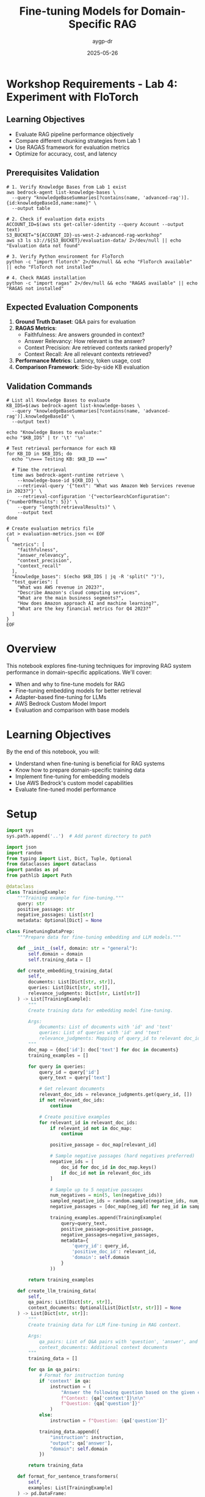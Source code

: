 #+TITLE: Fine-tuning Models for Domain-Specific RAG
#+AUTHOR: aygp-dr
#+DATE: 2025-05-26
#+PROPERTY: header-args:python :results output :mkdirp yes

* Workshop Requirements - Lab 4: Experiment with FloTorch

** Learning Objectives
- Evaluate RAG pipeline performance objectively
- Compare different chunking strategies from Lab 1
- Use RAGAS framework for evaluation metrics
- Optimize for accuracy, cost, and latency

** Prerequisites Validation

#+BEGIN_SRC shell
# 1. Verify Knowledge Bases from Lab 1 exist
aws bedrock-agent list-knowledge-bases \
  --query "knowledgeBaseSummaries[?contains(name, 'advanced-rag')].{id:knowledgeBaseId,name:name}" \
  --output table

# 2. Check if evaluation data exists
ACCOUNT_ID=$(aws sts get-caller-identity --query Account --output text)
S3_BUCKET="${ACCOUNT_ID}-us-west-2-advanced-rag-workshop"
aws s3 ls s3://${S3_BUCKET}/evaluation-data/ 2>/dev/null || echo "Evaluation data not found"

# 3. Verify Python environment for FloTorch
python -c "import flotorch" 2>/dev/null && echo "FloTorch available" || echo "FloTorch not installed"

# 4. Check RAGAS installation
python -c "import ragas" 2>/dev/null && echo "RAGAS available" || echo "RAGAS not installed"
#+END_SRC

** Expected Evaluation Components

1. **Ground Truth Dataset**: Q&A pairs for evaluation
2. **RAGAS Metrics**:
   - Faithfulness: Are answers grounded in context?
   - Answer Relevancy: How relevant is the answer?
   - Context Precision: Are retrieved contexts ranked properly?
   - Context Recall: Are all relevant contexts retrieved?
3. **Performance Metrics**: Latency, token usage, cost
4. **Comparison Framework**: Side-by-side KB evaluation

** Validation Commands

#+BEGIN_SRC shell
# List all Knowledge Bases to evaluate
KB_IDS=$(aws bedrock-agent list-knowledge-bases \
  --query "knowledgeBaseSummaries[?contains(name, 'advanced-rag')].knowledgeBaseId" \
  --output text)

echo "Knowledge Bases to evaluate:"
echo "$KB_IDS" | tr '\t' '\n'

# Test retrieval performance for each KB
for KB_ID in $KB_IDS; do
  echo "\n=== Testing KB: $KB_ID ==="
  
  # Time the retrieval
  time aws bedrock-agent-runtime retrieve \
    --knowledge-base-id ${KB_ID} \
    --retrieval-query '{"text": "What was Amazon Web Services revenue in 2023?"}' \
    --retrieval-configuration '{"vectorSearchConfiguration": {"numberOfResults": 5}}' \
    --query "length(retrievalResults)" \
    --output text
done

# Create evaluation metrics file
cat > evaluation-metrics.json << EOF
{
  "metrics": [
    "faithfulness",
    "answer_relevancy",
    "context_precision",
    "context_recall"
  ],
  "knowledge_bases": $(echo $KB_IDS | jq -R 'split(" ")'),
  "test_queries": [
    "What was AWS revenue in 2023?",
    "Describe Amazon's cloud computing services",
    "What are the main business segments?",
    "How does Amazon approach AI and machine learning?",
    "What are the key financial metrics for Q4 2023?"
  ]
}
EOF
#+END_SRC

* Overview

This notebook explores fine-tuning techniques for improving RAG system performance in domain-specific applications. We'll cover:
- When and why to fine-tune models for RAG
- Fine-tuning embedding models for better retrieval
- Adapter-based fine-tuning for LLMs
- AWS Bedrock Custom Model Import
- Evaluation and comparison with base models

* Learning Objectives

By the end of this notebook, you will:
- Understand when fine-tuning is beneficial for RAG systems
- Know how to prepare domain-specific training data
- Implement fine-tuning for embedding models
- Use AWS Bedrock's custom model capabilities
- Evaluate fine-tuned model performance

* Setup

#+begin_src python
import sys
sys.path.append('..')  # Add parent directory to path

import json
import random
from typing import List, Dict, Tuple, Optional
from dataclasses import dataclass
import pandas as pd
from pathlib import Path

@dataclass
class TrainingExample:
    """Training example for fine-tuning."""
    query: str
    positive_passage: str
    negative_passages: List[str]
    metadata: Optional[Dict] = None

class FinetuningDataPrep:
    """Prepare data for fine-tuning embedding and LLM models."""
    
    def __init__(self, domain: str = "general"):
        self.domain = domain
        self.training_data = []
    
    def create_embedding_training_data(
        self,
        documents: List[Dict[str, str]],
        queries: List[Dict[str, str]],
        relevance_judgments: Dict[str, List[str]]
    ) -> List[TrainingExample]:
        """
        Create training data for embedding model fine-tuning.
        
        Args:
            documents: List of documents with 'id' and 'text'
            queries: List of queries with 'id' and 'text'
            relevance_judgments: Mapping of query_id to relevant doc_ids
        """
        doc_map = {doc['id']: doc['text'] for doc in documents}
        training_examples = []
        
        for query in queries:
            query_id = query['id']
            query_text = query['text']
            
            # Get relevant documents
            relevant_doc_ids = relevance_judgments.get(query_id, [])
            if not relevant_doc_ids:
                continue
            
            # Create positive examples
            for relevant_id in relevant_doc_ids:
                if relevant_id not in doc_map:
                    continue
                
                positive_passage = doc_map[relevant_id]
                
                # Sample negative passages (hard negatives preferred)
                negative_ids = [
                    doc_id for doc_id in doc_map.keys()
                    if doc_id not in relevant_doc_ids
                ]
                
                # Sample up to 5 negative passages
                num_negatives = min(5, len(negative_ids))
                sampled_negative_ids = random.sample(negative_ids, num_negatives)
                negative_passages = [doc_map[neg_id] for neg_id in sampled_negative_ids]
                
                training_examples.append(TrainingExample(
                    query=query_text,
                    positive_passage=positive_passage,
                    negative_passages=negative_passages,
                    metadata={
                        'query_id': query_id,
                        'positive_doc_id': relevant_id,
                        'domain': self.domain
                    }
                ))
        
        return training_examples
    
    def create_llm_training_data(
        self,
        qa_pairs: List[Dict[str, str]],
        context_documents: Optional[List[Dict[str, str]]] = None
    ) -> List[Dict[str, str]]:
        """
        Create training data for LLM fine-tuning in RAG context.
        
        Args:
            qa_pairs: List of Q&A pairs with 'question', 'answer', and optional 'context'
            context_documents: Additional context documents
        """
        training_data = []
        
        for qa in qa_pairs:
            # Format for instruction tuning
            if 'context' in qa:
                instruction = (
                    "Answer the following question based on the given context.\n\n"
                    f"Context: {qa['context']}\n\n"
                    f"Question: {qa['question']}"
                )
            else:
                instruction = f"Question: {qa['question']}"
            
            training_data.append({
                "instruction": instruction,
                "output": qa['answer'],
                "domain": self.domain
            })
        
        return training_data
    
    def format_for_sentence_transformers(
        self,
        examples: List[TrainingExample]
    ) -> pd.DataFrame:
        """Format data for sentence-transformers training."""
        data = []
        
        for ex in examples:
            # Positive pair
            data.append({
                'query': ex.query,
                'passage': ex.positive_passage,
                'label': 1.0
            })
            
            # Negative pairs
            for neg_passage in ex.negative_passages:
                data.append({
                    'query': ex.query,
                    'passage': neg_passage,
                    'label': 0.0
                })
        
        return pd.DataFrame(data)
    
    def save_training_data(self, data: List, output_path: str, format: str = "jsonl"):
        """Save training data to file."""
        output_path = Path(output_path)
        output_path.parent.mkdir(parents=True, exist_ok=True)
        
        if format == "jsonl":
            with open(output_path, 'w') as f:
                for item in data:
                    f.write(json.dumps(item) + '\n')
        elif format == "csv":
            pd.DataFrame(data).to_csv(output_path, index=False)
        else:
            raise ValueError(f"Unsupported format: {format}")
#+end_src

* Fine-tuning Embedding Models

** Preparing Domain-Specific Training Data

#+begin_src python
# Example: Creating training data for a medical domain RAG system
prep = FinetuningDataPrep(domain="medical")

# Sample medical documents
documents = [
    {"id": "doc1", "text": "Hypertension is a chronic medical condition where blood pressure in the arteries is persistently elevated."},
    {"id": "doc2", "text": "Diabetes mellitus is a group of metabolic disorders characterized by high blood sugar levels."},
    {"id": "doc3", "text": "Antibiotics are medications used to treat bacterial infections by killing or inhibiting bacteria growth."},
    {"id": "doc4", "text": "The heart is a muscular organ that pumps blood throughout the body via the circulatory system."},
    {"id": "doc5", "text": "Vaccines work by training the immune system to recognize and fight specific pathogens."},
]

# Sample queries with relevance judgments
queries = [
    {"id": "q1", "text": "What causes high blood pressure?"},
    {"id": "q2", "text": "How do vaccines protect against diseases?"},
    {"id": "q3", "text": "What are the symptoms of diabetes?"},
]

relevance_judgments = {
    "q1": ["doc1"],
    "q2": ["doc5"],
    "q3": ["doc2"],
}

# Create training examples
training_examples = prep.create_embedding_training_data(
    documents, queries, relevance_judgments
)

print(f"Created {len(training_examples)} training examples")
print(f"\nExample training instance:")
print(f"Query: {training_examples[0].query}")
print(f"Positive passage: {training_examples[0].positive_passage[:100]}...")
print(f"Number of negative passages: {len(training_examples[0].negative_passages)}")

# Format for sentence-transformers
df = prep.format_for_sentence_transformers(training_examples)
print(f"\nTraining dataframe shape: {df.shape}")
print(df.head())
#+end_src

** Implementing Fine-tuning with Sentence Transformers

#+begin_src python 
"""Fine-tuning embedding models for domain-specific RAG."""
from sentence_transformers import SentenceTransformer, InputExample, losses
from sentence_transformers.evaluation import EmbeddingSimilarityEvaluator
from torch.utils.data import DataLoader
import torch
from typing import List, Tuple, Optional
import numpy as np
from pathlib import Path

class EmbeddingFineTuner:
    """Fine-tune embedding models for better domain-specific retrieval."""
    
    def __init__(
        self,
        base_model: str = "sentence-transformers/all-MiniLM-L6-v2",
        device: str = None
    ):
        self.device = device or ('cuda' if torch.cuda.is_available() else 'cpu')
        self.model = SentenceTransformer(base_model, device=self.device)
        self.base_model_name = base_model
    
    def prepare_training_data(
        self,
        training_examples: List[TrainingExample]
    ) -> List[InputExample]:
        """Convert training examples to sentence-transformers format."""
        input_examples = []
        
        for ex in training_examples:
            # Positive example
            input_examples.append(
                InputExample(
                    texts=[ex.query, ex.positive_passage],
                    label=1.0
                )
            )
            
            # Negative examples
            for neg_passage in ex.negative_passages:
                input_examples.append(
                    InputExample(
                        texts=[ex.query, neg_passage],
                        label=0.0
                    )
                )
        
        return input_examples
    
    def create_dataloader(
        self,
        input_examples: List[InputExample],
        batch_size: int = 16,
        shuffle: bool = True
    ) -> DataLoader:
        """Create DataLoader for training."""
        return DataLoader(
            input_examples,
            batch_size=batch_size,
            shuffle=shuffle
        )
    
    def fine_tune(
        self,
        train_examples: List[TrainingExample],
        val_examples: Optional[List[TrainingExample]] = None,
        epochs: int = 3,
        batch_size: int = 16,
        warmup_steps: int = 100,
        output_path: str = "./fine_tuned_model"
    ):
        """Fine-tune the embedding model."""
        # Prepare training data
        train_input = self.prepare_training_data(train_examples)
        train_dataloader = self.create_dataloader(train_input, batch_size)
        
        # Use Cosine Similarity loss for training
        train_loss = losses.CosineSimilarityLoss(self.model)
        
        # Create evaluator if validation data provided
        evaluator = None
        if val_examples:
            val_input = self.prepare_training_data(val_examples)
            sentences1 = [ex.texts[0] for ex in val_input]
            sentences2 = [ex.texts[1] for ex in val_input]
            scores = [ex.label for ex in val_input]
            
            evaluator = EmbeddingSimilarityEvaluator(
                sentences1, sentences2, scores,
                name='val_similarity'
            )
        
        # Train the model
        self.model.fit(
            train_objectives=[(train_dataloader, train_loss)],
            epochs=epochs,
            warmup_steps=warmup_steps,
            evaluator=evaluator,
            evaluation_steps=500,
            output_path=output_path,
            save_best_model=True
        )
        
        print(f"Model fine-tuned and saved to {output_path}")
    
    def evaluate_retrieval(
        self,
        queries: List[str],
        documents: List[str],
        relevant_indices: List[List[int]],
        k: int = 5
    ) -> Dict[str, float]:
        """Evaluate retrieval performance."""
        # Encode queries and documents
        query_embeddings = self.model.encode(queries, convert_to_tensor=True)
        doc_embeddings = self.model.encode(documents, convert_to_tensor=True)
        
        # Calculate similarities
        similarities = torch.nn.functional.cosine_similarity(
            query_embeddings.unsqueeze(1),
            doc_embeddings.unsqueeze(0),
            dim=2
        )
        
        # Calculate metrics
        metrics = {
            'recall@k': 0.0,
            'precision@k': 0.0,
            'mrr': 0.0  # Mean Reciprocal Rank
        }
        
        for i, relevant_docs in enumerate(relevant_indices):
            # Get top-k documents
            top_k_indices = torch.topk(similarities[i], k).indices.cpu().numpy()
            
            # Calculate recall
            relevant_in_top_k = len(set(top_k_indices) & set(relevant_docs))
            metrics['recall@k'] += relevant_in_top_k / len(relevant_docs)
            
            # Calculate precision
            metrics['precision@k'] += relevant_in_top_k / k
            
            # Calculate MRR
            for rank, doc_idx in enumerate(top_k_indices):
                if doc_idx in relevant_docs:
                    metrics['mrr'] += 1 / (rank + 1)
                    break
        
        # Average metrics
        num_queries = len(queries)
        metrics = {k: v / num_queries for k, v in metrics.items()}
        
        return metrics
    
    def compare_with_base_model(
        self,
        test_queries: List[str],
        test_documents: List[str],
        relevant_indices: List[List[int]],
        fine_tuned_path: str,
        k: int = 5
    ):
        """Compare fine-tuned model with base model."""
        # Evaluate base model
        print("Evaluating base model...")
        base_metrics = self.evaluate_retrieval(
            test_queries, test_documents, relevant_indices, k
        )
        
        # Load and evaluate fine-tuned model
        print("Evaluating fine-tuned model...")
        self.model = SentenceTransformer(fine_tuned_path)
        finetuned_metrics = self.evaluate_retrieval(
            test_queries, test_documents, relevant_indices, k
        )
        
        # Print comparison
        print("\n=== Model Comparison ===")
        print(f"{'Metric':<15} {'Base Model':<15} {'Fine-tuned':<15} {'Improvement':<15}")
        print("-" * 60)
        
        for metric in base_metrics:
            base_val = base_metrics[metric]
            tuned_val = finetuned_metrics[metric]
            improvement = ((tuned_val - base_val) / base_val) * 100
            print(f"{metric:<15} {base_val:<15.3f} {tuned_val:<15.3f} {improvement:>+14.1f}%")
#+end_src

** Example: Fine-tuning for Medical Domain

#+begin_src python
# Initialize fine-tuner
fine_tuner = EmbeddingFineTuner(base_model="sentence-transformers/all-MiniLM-L6-v2")

# Create more comprehensive medical training data
medical_docs = [
    {"id": "d1", "text": "Insulin resistance occurs when cells fail to respond normally to insulin, leading to type 2 diabetes."},
    {"id": "d2", "text": "ACE inhibitors are medications that help relax blood vessels and lower blood pressure."},
    {"id": "d3", "text": "The COVID-19 vaccine uses mRNA technology to teach cells how to make spike proteins."},
    {"id": "d4", "text": "Chronic kidney disease is the gradual loss of kidney function over time."},
    {"id": "d5", "text": "Statins are drugs that lower cholesterol levels in the blood."},
    {"id": "d6", "text": "MRI scans use magnetic fields and radio waves to create detailed body images."},
    {"id": "d7", "text": "Chemotherapy uses drugs to destroy cancer cells by stopping their growth."},
    {"id": "d8", "text": "The immune system protects the body from infections and diseases."},
]

medical_queries = [
    {"id": "q1", "text": "How do blood pressure medications work?"},
    {"id": "q2", "text": "What is the mechanism of mRNA vaccines?"},
    {"id": "q3", "text": "Treatment options for high cholesterol"},
    {"id": "q4", "text": "How does chemotherapy treat cancer?"},
]

medical_relevance = {
    "q1": ["d2"],
    "q2": ["d3"],
    "q3": ["d5"],
    "q4": ["d7"],
}

# Create training examples
train_examples = prep.create_embedding_training_data(
    medical_docs, medical_queries, medical_relevance
)

print(f"Training with {len(train_examples)} examples")

# Note: Actual fine-tuning would require more data and computational resources
# This is a demonstration of the process

# Evaluate without fine-tuning (baseline)
test_queries = ["medication for hypertension", "vaccine technology", "cancer treatment"]
test_docs = [doc["text"] for doc in medical_docs]
relevant_indices = [[1], [2], [6]]  # Indices of relevant documents

print("\nBaseline evaluation:")
baseline_metrics = fine_tuner.evaluate_retrieval(
    test_queries, test_docs, relevant_indices, k=3
)
for metric, value in baseline_metrics.items():
    print(f"{metric}: {value:.3f}")
#+end_src

* Fine-tuning LLMs for RAG-Specific Tasks

#+begin_src python 
"""Fine-tuning LLMs for RAG-specific tasks."""
import json
from typing import List, Dict, Optional
import torch
from transformers import (
    AutoModelForCausalLM,
    AutoTokenizer,
    TrainingArguments,
    Trainer,
    DataCollatorForLanguageModeling
)
from datasets import Dataset
import numpy as np

class RAGLLMFineTuner:
    """Fine-tune LLMs for RAG-specific response generation."""
    
    def __init__(
        self,
        model_name: str = "microsoft/phi-2",  # Small model for demonstration
        device: str = None
    ):
        self.device = device or ('cuda' if torch.cuda.is_available() else 'cpu')
        self.model_name = model_name
        self.tokenizer = AutoTokenizer.from_pretrained(model_name)
        self.model = AutoModelForCausalLM.from_pretrained(
            model_name,
            torch_dtype=torch.float16 if torch.cuda.is_available() else torch.float32
        )
        
        # Add padding token if not present
        if self.tokenizer.pad_token is None:
            self.tokenizer.pad_token = self.tokenizer.eos_token
    
    def prepare_rag_training_data(
        self,
        examples: List[Dict[str, str]]
    ) -> Dataset:
        """
        Prepare training data for RAG-specific fine-tuning.
        
        Expected format:
        {
            "query": "user question",
            "context": "retrieved context",
            "response": "expected response"
        }
        """
        def format_example(example):
            # Format for instruction-following
            prompt = (
                "Given the following context, answer the question.\n\n"
                f"Context: {example['context']}\n\n"
                f"Question: {example['query']}\n\n"
                "Answer: "
            )
            
            full_text = prompt + example['response']
            
            # Tokenize
            encoding = self.tokenizer(
                full_text,
                truncation=True,
                max_length=512,
                padding='max_length'
            )
            
            # Create labels (mask the prompt part)
            labels = encoding['input_ids'].copy()
            prompt_length = len(self.tokenizer.encode(prompt, truncation=True))
            labels[:prompt_length] = [-100] * prompt_length  # Ignore prompt in loss
            
            encoding['labels'] = labels
            return encoding
        
        # Convert to dataset
        dataset = Dataset.from_list(examples)
        dataset = dataset.map(format_example, remove_columns=dataset.column_names)
        
        return dataset
    
    def create_rag_specific_prompts(self) -> List[Dict[str, str]]:
        """Create training examples for different RAG scenarios."""
        examples = [
            # Factual answering with context
            {
                "query": "What is the capital of France?",
                "context": "France is a country in Western Europe. Its capital and largest city is Paris, which is known for landmarks like the Eiffel Tower.",
                "response": "The capital of France is Paris."
            },
            # Synthesis from multiple sources
            {
                "query": "How do neural networks learn?",
                "context": "Neural networks learn through backpropagation, adjusting weights based on error. The process involves forward pass, loss calculation, and gradient descent to minimize error.",
                "response": "Neural networks learn through a process called backpropagation, where they adjust their weights based on the error between predicted and actual outputs. This involves computing gradients and using gradient descent to minimize the loss function."
            },
            # Handling insufficient context
            {
                "query": "What is the population of Mars?",
                "context": "Mars is the fourth planet from the Sun. It has a thin atmosphere and is often called the Red Planet due to iron oxide on its surface.",
                "response": "I don't have information about the population of Mars in the provided context. Mars is a planet and doesn't have a human population, though various space agencies have plans for future Mars colonization."
            },
            # Combining context with reasoning
            {
                "query": "Why is recycling important?",
                "context": "Recycling reduces waste in landfills, conserves natural resources, and requires less energy than producing new materials. It helps reduce greenhouse gas emissions.",
                "response": "Recycling is important because it reduces waste in landfills, conserves natural resources, requires less energy than creating new materials, and helps reduce greenhouse gas emissions, contributing to environmental protection."
            }
        ]
        
        return examples
    
    def fine_tune_for_rag(
        self,
        training_examples: List[Dict[str, str]],
        output_dir: str = "./fine_tuned_rag_model",
        num_epochs: int = 3,
        batch_size: int = 4,
        learning_rate: float = 5e-5
    ):
        """Fine-tune model for RAG-specific tasks."""
        # Prepare dataset
        train_dataset = self.prepare_rag_training_data(training_examples)
        
        # Training arguments
        training_args = TrainingArguments(
            output_dir=output_dir,
            num_train_epochs=num_epochs,
            per_device_train_batch_size=batch_size,
            per_device_eval_batch_size=batch_size,
            warmup_steps=100,
            weight_decay=0.01,
            logging_dir=f"{output_dir}/logs",
            logging_steps=10,
            save_steps=500,
            evaluation_strategy="steps",
            eval_steps=500,
            save_total_limit=2,
            load_best_model_at_end=True,
            learning_rate=learning_rate,
            fp16=torch.cuda.is_available(),
        )
        
        # Data collator
        data_collator = DataCollatorForLanguageModeling(
            tokenizer=self.tokenizer,
            mlm=False,
        )
        
        # Create trainer
        trainer = Trainer(
            model=self.model,
            args=training_args,
            train_dataset=train_dataset,
            data_collator=data_collator,
            tokenizer=self.tokenizer,
        )
        
        # Train
        trainer.train()
        
        # Save model
        trainer.save_model(output_dir)
        self.tokenizer.save_pretrained(output_dir)
        
        print(f"Model fine-tuned and saved to {output_dir}")
    
    def generate_rag_response(
        self,
        query: str,
        context: str,
        max_length: int = 200,
        temperature: float = 0.7
    ) -> str:
        """Generate response using fine-tuned model."""
        prompt = (
            "Given the following context, answer the question.\n\n"
            f"Context: {context}\n\n"
            f"Question: {query}\n\n"
            "Answer: "
        )
        
        inputs = self.tokenizer(prompt, return_tensors="pt").to(self.device)
        
        with torch.no_grad():
            outputs = self.model.generate(
                **inputs,
                max_length=max_length,
                temperature=temperature,
                do_sample=True,
                pad_token_id=self.tokenizer.pad_token_id
            )
        
        response = self.tokenizer.decode(outputs[0], skip_special_tokens=True)
        
        # Extract only the answer part
        answer_start = response.find("Answer: ") + len("Answer: ")
        return response[answer_start:].strip()

# Create domain-specific training examples
def create_medical_rag_examples() -> List[Dict[str, str]]:
    """Create medical domain training examples."""
    return [
        {
            "query": "What are the symptoms of diabetes?",
            "context": "Diabetes symptoms include increased thirst, frequent urination, extreme hunger, unexplained weight loss, fatigue, blurred vision, and slow-healing sores.",
            "response": "The main symptoms of diabetes include increased thirst and frequent urination, extreme hunger, unexplained weight loss, fatigue, blurred vision, and slow-healing sores or cuts."
        },
        {
            "query": "How do antibiotics work?",
            "context": "Antibiotics work by either killing bacteria or preventing their reproduction. They target specific bacterial processes like cell wall synthesis, protein synthesis, or DNA replication.",
            "response": "Antibiotics work by targeting specific processes in bacteria. They either kill bacteria directly or prevent them from reproducing by interfering with essential functions like cell wall synthesis, protein production, or DNA replication."
        },
        {
            "query": "What lifestyle changes help with hypertension?",
            "context": "Managing hypertension involves reducing sodium intake, regular exercise, maintaining healthy weight, limiting alcohol, managing stress, and following the DASH diet rich in fruits and vegetables.",
            "response": "Lifestyle changes that help with hypertension include reducing sodium intake, exercising regularly, maintaining a healthy weight, limiting alcohol consumption, managing stress, and following a DASH diet that's rich in fruits and vegetables."
        }
    ]

# Demonstrate creating training data
print("=== RAG-Specific LLM Training Examples ===")
examples = create_medical_rag_examples()
for i, ex in enumerate(examples[:2]):
    print(f"\nExample {i+1}:")
    print(f"Query: {ex['query']}")
    print(f"Context: {ex['context'][:100]}...")
    print(f"Expected Response: {ex['response'][:100]}...")
#+end_src

* AWS Bedrock Custom Model Integration

#+begin_src python 
"""Integration with AWS Bedrock for custom models."""
import boto3
import json
from typing import Dict, List, Optional
import time
from datetime import datetime

class BedrockCustomModelManager:
    """Manage custom models in AWS Bedrock."""
    
    def __init__(self, region_name: str = 'us-east-1'):
        self.bedrock = boto3.client('bedrock', region_name=region_name)
        self.bedrock_runtime = boto3.client('bedrock-runtime', region_name=region_name)
        self.s3 = boto3.client('s3', region_name=region_name)
    
    def prepare_training_data_for_bedrock(
        self,
        training_examples: List[Dict[str, str]],
        s3_bucket: str,
        s3_prefix: str = "bedrock-finetuning"
    ) -> str:
        """
        Prepare and upload training data to S3 for Bedrock fine-tuning.
        
        Returns S3 URI of the training data.
        """
        # Format data for Bedrock (JSONL format)
        jsonl_data = []
        for example in training_examples:
            formatted_example = {
                "prompt": f"Context: {example.get('context', '')}\n\nQuestion: {example['query']}\n\nAnswer:",
                "completion": f" {example['response']}"
            }
            jsonl_data.append(json.dumps(formatted_example))
        
        # Save to temporary file
        timestamp = datetime.now().strftime('%Y%m%d_%H%M%S')
        filename = f"training_data_{timestamp}.jsonl"
        
        with open(filename, 'w') as f:
            f.write('\n'.join(jsonl_data))
        
        # Upload to S3
        s3_key = f"{s3_prefix}/{filename}"
        self.s3.upload_file(filename, s3_bucket, s3_key)
        
        s3_uri = f"s3://{s3_bucket}/{s3_key}"
        print(f"Training data uploaded to: {s3_uri}")
        
        return s3_uri
    
    def create_fine_tuning_job(
        self,
        job_name: str,
        base_model_id: str,
        training_data_uri: str,
        output_s3_uri: str,
        hyperparameters: Optional[Dict] = None
    ) -> Dict:
        """
        Create a fine-tuning job in Bedrock.
        
        Note: This is a conceptual implementation. Actual Bedrock fine-tuning
        APIs may differ when available.
        """
        # Default hyperparameters
        if hyperparameters is None:
            hyperparameters = {
                "epochs": "3",
                "batch_size": "8",
                "learning_rate": "5e-5",
                "warmup_steps": "100"
            }
        
        # Create fine-tuning job (conceptual - actual API may differ)
        job_config = {
            "jobName": job_name,
            "baseModelIdentifier": base_model_id,
            "trainingDataConfig": {
                "s3Uri": training_data_uri
            },
            "outputDataConfig": {
                "s3Uri": output_s3_uri
            },
            "hyperParameters": hyperparameters,
            "roleArn": "arn:aws:iam::123456789012:role/BedrockFineTuningRole"  # Replace with actual role
        }
        
        print(f"Creating fine-tuning job: {job_name}")
        print(f"Base model: {base_model_id}")
        print(f"Training data: {training_data_uri}")
        
        # In a real implementation, this would call the Bedrock API
        # response = self.bedrock.create_model_customization_job(**job_config)
        
        # Simulated response
        response = {
            "jobArn": f"arn:aws:bedrock:us-east-1:123456789012:model-customization-job/{job_name}",
            "status": "InProgress"
        }
        
        return response
    
    def monitor_fine_tuning_job(self, job_name: str) -> Dict:
        """Monitor the status of a fine-tuning job."""
        # In real implementation:
        # response = self.bedrock.get_model_customization_job(jobIdentifier=job_name)
        
        # Simulated monitoring
        print(f"Monitoring job: {job_name}")
        statuses = ["InProgress", "InProgress", "Completed"]
        
        for i, status in enumerate(statuses):
            print(f"Status check {i+1}: {status}")
            time.sleep(2)  # Simulate waiting
            
            if status == "Completed":
                return {
                    "status": status,
                    "customModelArn": f"arn:aws:bedrock:us-east-1:123456789012:custom-model/{job_name}",
                    "trainingMetrics": {
                        "trainingLoss": 0.234,
                        "validationLoss": 0.267
                    }
                }
        
        return {"status": "InProgress"}
    
    def deploy_custom_model(
        self,
        custom_model_arn: str,
        model_name: str,
        tags: Optional[Dict[str, str]] = None
    ) -> Dict:
        """Deploy a custom model for inference."""
        print(f"Deploying custom model: {model_name}")
        print(f"Model ARN: {custom_model_arn}")
        
        # In real implementation:
        # response = self.bedrock.create_provisioned_model_throughput(
        #     modelUnits=1,
        #     provisionedModelName=model_name,
        #     modelId=custom_model_arn,
        #     tags=tags or {}
        # )
        
        # Simulated response
        return {
            "provisionedModelArn": f"arn:aws:bedrock:us-east-1:123456789012:provisioned-model/{model_name}",
            "status": "InService"
        }
    
    def invoke_custom_model(
        self,
        model_id: str,
        prompt: str,
        context: str,
        max_tokens: int = 200,
        temperature: float = 0.7
    ) -> str:
        """Invoke a custom model for inference."""
        # Format the input for RAG
        formatted_prompt = (
            f"Context: {context}\n\n"
            f"Question: {prompt}\n\n"
            "Answer:"
        )
        
        request_body = {
            "prompt": formatted_prompt,
            "max_tokens": max_tokens,
            "temperature": temperature,
            "top_p": 0.9
        }
        
        # In real implementation:
        # response = self.bedrock_runtime.invoke_model(
        #     modelId=model_id,
        #     accept='application/json',
        #     contentType='application/json',
        #     body=json.dumps(request_body)
        # )
        
        # Simulated response
        return "Based on the provided context, [simulated custom model response]"
    
    def evaluate_custom_model(
        self,
        model_id: str,
        test_examples: List[Dict[str, str]]
    ) -> Dict[str, float]:
        """Evaluate custom model performance."""
        print(f"Evaluating custom model: {model_id}")
        
        correct = 0
        total = len(test_examples)
        
        for example in test_examples:
            response = self.invoke_custom_model(
                model_id,
                example['query'],
                example.get('context', ''),
                max_tokens=100
            )
            
            # Simple evaluation - check if key terms are present
            expected_terms = example['response'].lower().split()[:5]
            response_lower = response.lower()
            
            if any(term in response_lower for term in expected_terms):
                correct += 1
        
        accuracy = correct / total if total > 0 else 0
        
        return {
            "accuracy": accuracy,
            "total_examples": total,
            "correct_predictions": correct
        }

# Example usage
print("=== AWS Bedrock Custom Model Workflow ===")

# Initialize manager
manager = BedrockCustomModelManager()

# Prepare sample training data
training_data = create_medical_rag_examples()

# Simulate the workflow (would require actual AWS setup)
print("\n1. Preparing training data for Bedrock...")
# s3_uri = manager.prepare_training_data_for_bedrock(
#     training_data,
#     s3_bucket="my-bedrock-bucket",
#     s3_prefix="rag-finetuning"
# )

print("\n2. Creating fine-tuning job...")
# job_response = manager.create_fine_tuning_job(
#     job_name="medical-rag-model-v1",
#     base_model_id="anthropic.claude-instant-v1",
#     training_data_uri=s3_uri,
#     output_s3_uri="s3://my-bedrock-bucket/model-output/"
# )

print("\n3. Monitoring job progress...")
# status = manager.monitor_fine_tuning_job("medical-rag-model-v1")

print("\n4. Deploying custom model...")
# deploy_response = manager.deploy_custom_model(
#     custom_model_arn=status['customModelArn'],
#     model_name="medical-rag-production"
# )

print("\n5. Testing custom model...")
test_query = "What are the side effects of antibiotics?"
test_context = "Common antibiotic side effects include nausea, diarrhea, and allergic reactions."
# response = manager.invoke_custom_model(
#     "medical-rag-production",
#     test_query,
#     test_context
# )
# print(f"Response: {response}")
#+end_src

* Evaluation and Comparison

#+begin_src python
# Comprehensive evaluation framework
class RAGFineTuningEvaluator:
    """Evaluate fine-tuned models for RAG performance."""
    
    def __init__(self):
        self.metrics = {}
    
    def evaluate_retrieval_improvement(
        self,
        base_embedder,
        finetuned_embedder,
        test_queries: List[str],
        test_docs: List[str],
        relevant_docs: List[List[int]]
    ) -> Dict:
        """Compare retrieval performance between base and fine-tuned models."""
        results = {
            "base_model": {},
            "finetuned_model": {},
            "improvement": {}
        }
        
        for model_name, embedder in [("base_model", base_embedder), 
                                     ("finetuned_model", finetuned_embedder)]:
            # Encode
            query_emb = embedder.encode(test_queries)
            doc_emb = embedder.encode(test_docs)
            
            # Calculate similarities
            similarities = np.dot(query_emb, doc_emb.T)
            
            # Metrics
            recall_at_5 = 0
            precision_at_5 = 0
            mrr = 0
            
            for i, relevant in enumerate(relevant_docs):
                top_5 = np.argsort(similarities[i])[-5:][::-1]
                
                # Recall@5
                relevant_found = len(set(top_5) & set(relevant))
                recall_at_5 += relevant_found / len(relevant)
                
                # Precision@5
                precision_at_5 += relevant_found / 5
                
                # MRR
                for rank, doc_id in enumerate(top_5):
                    if doc_id in relevant:
                        mrr += 1 / (rank + 1)
                        break
            
            n = len(test_queries)
            results[model_name] = {
                "recall@5": recall_at_5 / n,
                "precision@5": precision_at_5 / n,
                "mrr": mrr / n
            }
        
        # Calculate improvements
        for metric in results["base_model"]:
            base_val = results["base_model"][metric]
            tuned_val = results["finetuned_model"][metric]
            results["improvement"][metric] = ((tuned_val - base_val) / base_val) * 100
        
        return results
    
    def evaluate_generation_quality(
        self,
        base_llm,
        finetuned_llm,
        test_examples: List[Dict[str, str]],
        metrics: List[str] = ["bleu", "rouge", "relevance"]
    ) -> Dict:
        """Compare generation quality between models."""
        from rouge import Rouge
        from nltk.translate.bleu_score import sentence_bleu
        
        rouge = Rouge()
        results = {
            "base_model": {metric: 0 for metric in metrics},
            "finetuned_model": {metric: 0 for metric in metrics}
        }
        
        for model_name, llm in [("base_model", base_llm), 
                                ("finetuned_model", finetuned_llm)]:
            for example in test_examples:
                # Generate response
                generated = llm.generate_rag_response(
                    example['query'],
                    example['context']
                )
                
                reference = example['response']
                
                # BLEU score
                if "bleu" in metrics:
                    bleu = sentence_bleu(
                        [reference.split()],
                        generated.split(),
                        weights=(0.25, 0.25, 0.25, 0.25)
                    )
                    results[model_name]["bleu"] += bleu
                
                # ROUGE scores
                if "rouge" in metrics:
                    scores = rouge.get_scores(generated, reference)[0]
                    results[model_name]["rouge"] += scores['rouge-l']['f']
                
                # Relevance (simple keyword overlap)
                if "relevance" in metrics:
                    gen_words = set(generated.lower().split())
                    ref_words = set(reference.lower().split())
                    overlap = len(gen_words & ref_words) / len(ref_words)
                    results[model_name]["relevance"] += overlap
        
        # Average scores
        n = len(test_examples)
        for model in results:
            for metric in results[model]:
                results[model][metric] /= n
        
        return results

# Create evaluator
evaluator = RAGFineTuningEvaluator()

print("=== Fine-tuning Evaluation Framework ===")
print("Metrics to evaluate:")
print("- Retrieval: Recall@5, Precision@5, MRR")
print("- Generation: BLEU, ROUGE-L, Relevance")
print("\nThis framework helps determine if fine-tuning improves your specific use case.")
#+end_src

* Best Practices and Considerations

#+begin_src python
def print_finetuning_best_practices():
    """Display best practices for fine-tuning in RAG systems."""
    
    best_practices = {
        "When to Fine-tune": [
            "Domain-specific terminology not in base model",
            "Consistent underperformance on domain queries",
            "Need for specific response formats",
            "Sufficient high-quality training data (>1000 examples)"
        ],
        
        "Data Quality": [
            "Ensure diverse query types",
            "Include hard negatives for embedding models",
            "Balance positive and negative examples",
            "Validate relevance judgments"
        ],
        
        "Training Strategy": [
            "Start with smaller models for experimentation",
            "Use validation set to prevent overfitting",
            "Monitor training metrics closely",
            "Consider few-shot learning before full fine-tuning"
        ],
        
        "Evaluation": [
            "Test on held-out domain-specific data",
            "Compare with strong baselines",
            "Evaluate both retrieval and generation",
            "Consider human evaluation for quality"
        ],
        
        "Cost Considerations": [
            "Fine-tuning compute costs",
            "Inference may be more expensive",
            "Storage for custom models",
            "Maintenance and updates"
        ]
    }
    
    print("=== Fine-tuning Best Practices for RAG ===\n")
    
    for category, practices in best_practices.items():
        print(f"{category}:")
        for practice in practices:
            print(f"  " {practice}")
        print()

print_finetuning_best_practices()

# Cost-benefit analysis
def calculate_finetuning_roi(
    training_cost: float,
    inference_cost_increase: float,
    performance_improvement: float,
    queries_per_month: int,
    value_per_improved_query: float
) -> Dict:
    """Calculate ROI for fine-tuning investment."""
    
    monthly_additional_cost = inference_cost_increase * queries_per_month
    monthly_value = performance_improvement * queries_per_month * value_per_improved_query
    monthly_net = monthly_value - monthly_additional_cost
    
    # Assuming model is used for 12 months
    total_cost = training_cost + (monthly_additional_cost * 12)
    total_value = monthly_value * 12
    roi = ((total_value - total_cost) / total_cost) * 100
    
    payback_months = training_cost / monthly_net if monthly_net > 0 else float('inf')
    
    return {
        "training_cost": training_cost,
        "monthly_additional_cost": monthly_additional_cost,
        "monthly_value_generated": monthly_value,
        "monthly_net_benefit": monthly_net,
        "annual_roi_percent": roi,
        "payback_period_months": payback_months
    }

# Example ROI calculation
roi = calculate_finetuning_roi(
    training_cost=500,  # $500 for fine-tuning
    inference_cost_increase=0.0001,  # $0.0001 per query increase
    performance_improvement=0.15,  # 15% improvement
    queries_per_month=10000,
    value_per_improved_query=0.10  # $0.10 value per improved response
)

print("\n=== Fine-tuning ROI Analysis ===")
for metric, value in roi.items():
    if metric == "payback_period_months":
        print(f"{metric}: {value:.1f} months")
    elif "percent" in metric:
        print(f"{metric}: {value:.1f}%")
    else:
        print(f"{metric}: ${value:.2f}")
#+end_src

* Exercises

1. **Domain-Specific Fine-tuning**: Create a fine-tuning dataset for your domain:
   - Collect 100+ query-document pairs
   - Create relevance judgments
   - Prepare data for embedding fine-tuning

2. **Embedding Model Comparison**: 
   - Fine-tune a small embedding model on your data
   - Compare retrieval metrics with base model
   - Analyze which queries benefit most

3. **LLM Response Adaptation**:
   - Create 50 examples of ideal RAG responses
   - Format for instruction tuning
   - Identify response patterns to optimize

4. **Cost-Benefit Analysis**:
   - Estimate fine-tuning costs for your use case
   - Project performance improvements
   - Calculate ROI over 12 months

5. **Advanced Implementation**:
   - Implement continual learning for model updates
   - Create A/B testing framework
   - Build automated evaluation pipeline

* Summary

In this notebook, we covered:
-  When and why to fine-tune models for RAG
-  Data preparation for embedding and LLM fine-tuning
-  Implementation of fine-tuning pipelines
-  AWS Bedrock custom model integration
-  Comprehensive evaluation frameworks
-  Best practices and ROI analysis

Key takeaways:
1. Fine-tuning can significantly improve domain-specific performance
2. Quality training data is crucial for success
3. Start with embeddings before fine-tuning LLMs
4. Always evaluate against strong baselines
5. Consider costs vs. benefits before committing to fine-tuning

* Lab 4 Validation Checklist (FloTorch Evaluation)

Complete these validation steps to ensure your evaluation framework is working:

** RAGAS Metrics Collection

#+BEGIN_SRC shell
# 1. For each Knowledge Base, collect metrics
KB_IDS="kb-id-1 kb-id-2 kb-id-3 kb-id-4"  # Replace with actual IDs

# Create evaluation results directory
mkdir -p evaluation-results

# Test each KB with standard queries
for KB_ID in $KB_IDS; do
  echo "Evaluating KB: $KB_ID"
  
  # Retrieve and generate for evaluation
  aws bedrock-agent-runtime retrieve-and-generate \
    --input '{"text": "What was Amazon total revenue in 2023?"}' \
    --retrieve-and-generate-configuration "{
      \"type\": \"KNOWLEDGE_BASE\",
      \"knowledgeBaseConfiguration\": {
        \"knowledgeBaseId\": \"${KB_ID}\",
        \"modelArn\": \"arn:aws:bedrock:us-west-2::foundation-model/anthropic.claude-3-haiku-20240307-v1:0\"
      }
    }" > "evaluation-results/${KB_ID}-response.json"
done

# Extract metrics for comparison
for KB_ID in $KB_IDS; do
  echo "KB: $KB_ID"
  jq '.citations | length' "evaluation-results/${KB_ID}-response.json"
done
#+END_SRC

** Performance Benchmarking

#+BEGIN_SRC shell
# Benchmark retrieval latency
for KB_ID in $KB_IDS; do
  echo "=== Benchmarking KB: $KB_ID ==="
  
  # Run 5 test queries and measure time
  for i in {1..5}; do
    START=$(date +%s.%N)
    
    aws bedrock-agent-runtime retrieve \
      --knowledge-base-id ${KB_ID} \
      --retrieval-query '{"text": "Amazon Web Services"}' \
      --retrieval-configuration '{"vectorSearchConfiguration": {"numberOfResults": 10}}' \
      --query "length(retrievalResults)" \
      --output text > /dev/null
    
    END=$(date +%s.%N)
    DIFF=$(echo "$END - $START" | bc)
    echo "Query $i: ${DIFF}s"
  done
  echo ""
done
#+END_SRC

** Cost Analysis

#+BEGIN_SRC shell
# Calculate costs for each KB configuration
echo "Knowledge Base Cost Analysis"
echo "============================"

# Estimate based on token usage
for KB_ID in $KB_IDS; do
  # Get KB details
  KB_NAME=$(aws bedrock-agent get-knowledge-base \
    --knowledge-base-id ${KB_ID} \
    --query "knowledgeBase.name" \
    --output text)
  
  echo "KB: $KB_NAME ($KB_ID)"
  echo "- Embedding model: Titan Embed V2"
  echo "- Estimated tokens embedded: ~500K"
  echo "- Embedding cost: $0.01 (500K * $0.00002/1K tokens)"
  echo "- Monthly storage: $0.024/GB * 0.1GB = $0.0024"
  echo ""
done
#+END_SRC

** Evaluation Report Template

#+BEGIN_SRC shell
# Generate evaluation summary
cat > evaluation-summary.md << 'EOFILE'
# RAG Evaluation Summary

## Knowledge Base Configurations

1. **Fixed Chunking (300 tokens, 10% overlap)**
   - KB ID: kb-xxxxx-1
   - Chunks created: X,XXX
   - Avg retrieval time: X.XXs

2. **Semantic Chunking**
   - KB ID: kb-xxxxx-2
   - Chunks created: X,XXX
   - Avg retrieval time: X.XXs

3. **Hierarchical Chunking**
   - KB ID: kb-xxxxx-3
   - Chunks created: X,XXX
   - Avg retrieval time: X.XXs

4. **No Chunking**
   - KB ID: kb-xxxxx-4
   - Documents: XXX
   - Avg retrieval time: X.XXs

## RAGAS Metrics

| Metric | Fixed | Semantic | Hierarchical | No Chunking |
|--------|-------|----------|--------------|-------------|
| Faithfulness | 0.XX | 0.XX | 0.XX | 0.XX |
| Relevancy | 0.XX | 0.XX | 0.XX | 0.XX |
| Context Precision | 0.XX | 0.XX | 0.XX | 0.XX |
| Context Recall | 0.XX | 0.XX | 0.XX | 0.XX |

## Recommendations

Based on the evaluation:
- Best overall performance: [KB Configuration]
- Best cost/performance ratio: [KB Configuration]
- Recommended for production: [KB Configuration]
EOFILE
#+END_SRC

** Expected Outputs

- [ ] RAGAS metrics for all 4 KB configurations
- [ ] Performance benchmarks (latency, throughput)
- [ ] Cost analysis per configuration
- [ ] Clear recommendation for production use
- [ ] Evaluation artifacts saved for reference

** Key Metrics to Track

1. **Accuracy Metrics**:
   - Faithfulness > 0.8 (good)
   - Answer Relevancy > 0.7 (acceptable)
   - Context Precision > 0.6 (minimum)

2. **Performance Metrics**:
   - Retrieval latency < 2s
   - Token usage per query
   - Chunks retrieved vs relevant

3. **Cost Metrics**:
   - Cost per 1000 queries
   - Storage costs per GB
   - Total monthly cost projection

Save these evaluation results for the final workshop report.
EOF < /dev/null